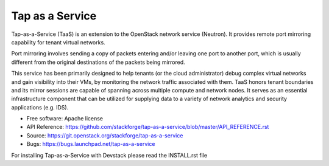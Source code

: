 ===============================
Tap as a Service
===============================
Tap-as-a-Service (TaaS) is an extension to the OpenStack network service (Neutron).
It provides remote port mirroring capability for tenant virtual networks. 

Port mirroring involves sending a copy of packets entering and/or leaving one
port to another port, which is usually different from the original destinations
of the packets being mirrored.


This service has been primarily designed to help tenants (or the cloud administrator)
debug complex virtual networks and gain visibility into their VMs, by monitoring the
network traffic associated with them. TaaS honors tenant boundaries and its mirror
sessions are capable of spanning across multiple compute and network nodes. It serves
as an essential infrastructure component that can be utilized for supplying data to a
variety of network analytics and security applications (e.g. IDS).

* Free software: Apache license
* API Reference: https://github.com/stackforge/tap-as-a-service/blob/master/API_REFERENCE.rst
* Source: https://git.openstack.org/stackforge/tap-as-a-service
* Bugs: https://bugs.launchpad.net/tap-as-a-service

For installing Tap-as-a-Service with Devstack please read the INSTALL.rst file
